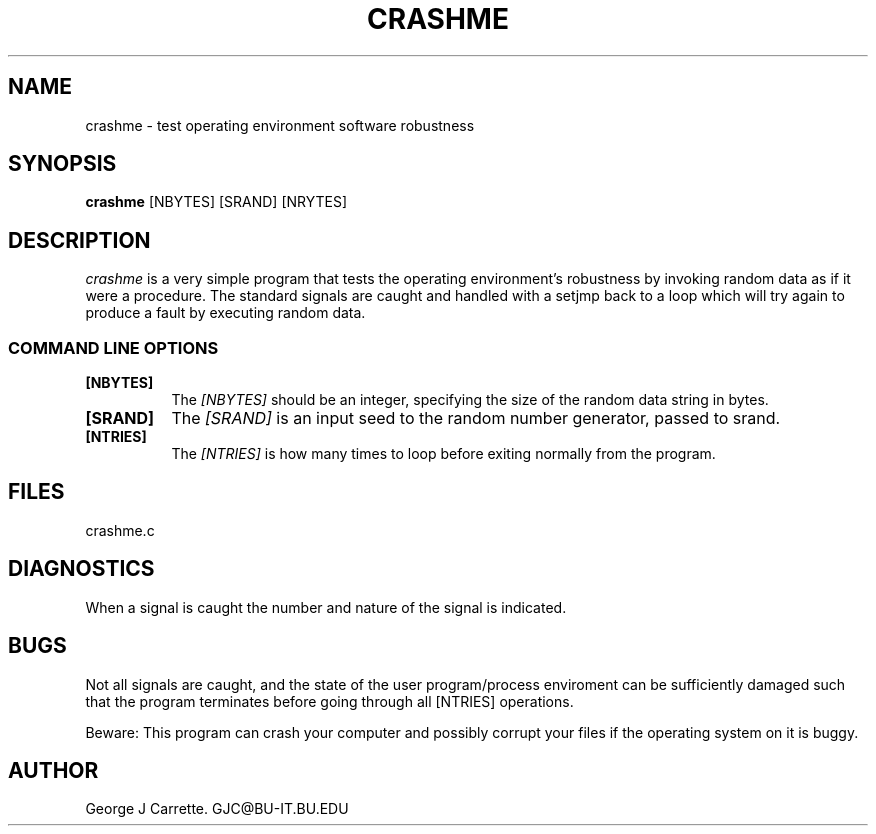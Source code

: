 .TH CRASHME 1C LOCAL 
.SH NAME
crashme \- test operating environment software robustness
.SH SYNOPSIS
.B crashme
[NBYTES] [SRAND] [NRYTES]
.SH DESCRIPTION
.I crashme
is a very simple program that tests the operating environment's
robustness by invoking random data as if it were a procedure.
The standard signals are caught and handled with a setjmp back
to a loop which will try again to produce a fault by executing
random data.

.RE
.SS COMMAND LINE OPTIONS
.TP 8
.BI [NBYTES]
The
.I [NBYTES]
should be an integer, specifying the size of the random data string
in bytes.
.TP
.BI [SRAND]
The 
.I [SRAND]
is an input seed to the random number generator, passed to srand.
.TP
.BI [NTRIES]
The
.I [NTRIES]
is how many times to loop before exiting normally from the program.
.SH FILES
crashme.c
.PD
.SH DIAGNOSTICS
When a signal is caught the number and nature of the signal is indicated.
.SH BUGS
Not all signals are caught, and the state of the user program/process
enviroment can be sufficiently damaged such that the program terminates
before going through all [NTRIES] operations.

Beware: This program can crash your computer and possibly corrupt
your files if the operating system on it is buggy.
.SH AUTHOR
George J Carrette. GJC\@BU-IT.BU.EDU
